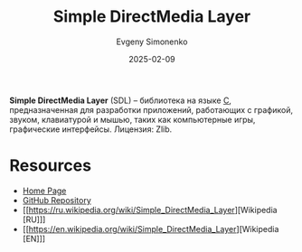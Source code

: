 :PROPERTIES:
:ID:       4be9e3a8-7935-4740-9f24-5c6316f0e590
:END:
#+TITLE: Simple DirectMedia Layer
#+AUTHOR: Evgeny Simonenko
#+LANGUAGE: Russian
#+LICENSE: CC BY-SA 4.0
#+DATE: 2025-02-09
#+FILETAGS: :graphics:c:

*Simple DirectMedia Layer* (SDL) -- библиотека на языке [[id:ce679fa3-32dc-44ff-876d-b5f150096992][C]], предназначенная для разработки приложений, работающих с графикой, звуком, клавиатурой и мышью, таких как компьютерные игры, графические интерфейсы. Лицензия: Zlib.

* Resources

- [[https://libsdl.org/][Home Page]]
- [[https://github.com/libsdl-org/SDL][GitHub Repository]]
- [[https://ru.wikipedia.org/wiki/Simple_DirectMedia_Layer][Wikipedia [RU]​]]
- [[https://en.wikipedia.org/wiki/Simple_DirectMedia_Layer][Wikipedia [EN]​]]
